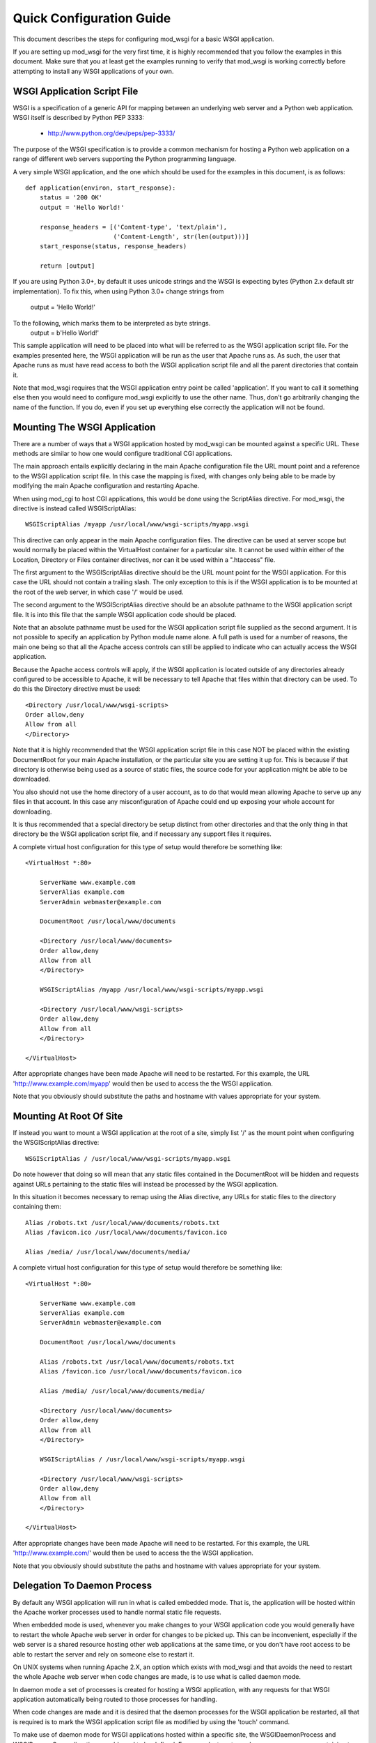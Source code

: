 ﻿=========================
Quick Configuration Guide
=========================

This document describes the steps for configuring mod_wsgi for a basic
WSGI application.

If you are setting up mod_wsgi for the very first time, it is highly
recommended that you follow the examples in this document. Make sure that
you at least get the examples running to verify that mod_wsgi is working
correctly before attempting to install any WSGI applications of your own.

WSGI Application Script File
----------------------------

WSGI is a specification of a generic API for mapping between an underlying
web server and a Python web application. WSGI itself is described by Python
PEP 3333:

  * http://www.python.org/dev/peps/pep-3333/
    
The purpose of the WSGI specification is to provide a common mechanism for
hosting a Python web application on a range of different web servers
supporting the Python programming language.

A very simple WSGI application, and the one which should be used for the
examples in this document, is as follows::

    def application(environ, start_response):
        status = '200 OK'
        output = 'Hello World!'

        response_headers = [('Content-type', 'text/plain'),
                            ('Content-Length', str(len(output)))]
        start_response(status, response_headers)

        return [output]

If you are using Python 3.0+, by default it uses unicode strings and the WSGI
is expecting bytes (Python 2.x default str implementation). To fix this,
when using Python 3.0+ change strings from
    output = 'Hello World!'
To the following, which marks them to be interpreted as byte strings.
    output = b'Hello World!'

This sample application will need to be placed into what will be referred
to as the WSGI application script file. For the examples presented here,
the WSGI application will be run as the user that Apache runs as. As such,
the user that Apache runs as must have read access to both the WSGI
application script file and all the parent directories that contain it.

Note that mod_wsgi requires that the WSGI application entry point be called
'application'. If you want to call it something else then you would need to
configure mod_wsgi explicitly to use the other name. Thus, don't go
arbitrarily changing the name of the function. If you do, even if you set
up everything else correctly the application will not be found.

Mounting The WSGI Application
-----------------------------

There are a number of ways that a WSGI application hosted by mod_wsgi
can be mounted against a specific URL. These methods are similar to how
one would configure traditional CGI applications.

The main approach entails explicitly declaring in the main Apache
configuration file the URL mount point and a reference to the WSGI
application script file. In this case the mapping is fixed, with changes
only being able to be made by modifying the main Apache configuration and
restarting Apache.

When using mod_cgi to host CGI applications, this would be done using the
ScriptAlias directive. For mod_wsgi, the directive is instead called
WSGIScriptAlias::

    WSGIScriptAlias /myapp /usr/local/www/wsgi-scripts/myapp.wsgi

This directive can only appear in the main Apache configuration files. The
directive can be used at server scope but would normally be placed within
the VirtualHost container for a particular site. It cannot be used within
either of the Location, Directory or Files container directives, nor can it
be used within a ".htaccess" file.

The first argument to the WSGIScriptAlias directive should be the URL
mount point for the WSGI application. For this case the URL should not
contain a trailing slash. The only exception to this is if the WSGI
application is to be mounted at the root of the web server, in which case
'/' would be used.

The second argument to the WSGIScriptAlias directive should be an absolute
pathname to the WSGI application script file. It is into this file that
the sample WSGI application code should be placed.

Note that an absolute pathname must be used for the WSGI application script
file supplied as the second argument. It is not possible to specify an
application by Python module name alone. A full path is used for a number
of reasons, the main one being so that all the Apache access controls can
still be applied to indicate who can actually access the WSGI application.

Because the Apache access controls will apply, if the WSGI application is
located outside of any directories already configured to be accessible to
Apache, it will be necessary to tell Apache that files within that
directory can be used. To do this the Directory directive must be used::

    <Directory /usr/local/www/wsgi-scripts>
    Order allow,deny
    Allow from all
    </Directory>

Note that it is highly recommended that the WSGI application script file in
this case NOT be placed within the existing DocumentRoot for your main
Apache installation, or the particular site you are setting it up for. This
is because if that directory is otherwise being used as a source of static
files, the source code for your application might be able to be downloaded.

You also should not use the home directory of a user account, as to do
that would mean allowing Apache to serve up any files in that account. In
this case any misconfiguration of Apache could end up exposing your whole
account for downloading.

It is thus recommended that a special directory be setup distinct from
other directories and that the only thing in that directory be the WSGI
application script file, and if necessary any support files it requires.

A complete virtual host configuration for this type of setup would
therefore be something like::

    <VirtualHost *:80>

        ServerName www.example.com
        ServerAlias example.com
        ServerAdmin webmaster@example.com

        DocumentRoot /usr/local/www/documents

        <Directory /usr/local/www/documents>
        Order allow,deny
        Allow from all
        </Directory>

        WSGIScriptAlias /myapp /usr/local/www/wsgi-scripts/myapp.wsgi

        <Directory /usr/local/www/wsgi-scripts>
        Order allow,deny
        Allow from all
        </Directory>

    </VirtualHost>

After appropriate changes have been made Apache will need to be restarted.
For this example, the URL 'http://www.example.com/myapp' would then be used
to access the the WSGI application.

Note that you obviously should substitute the paths and hostname with
values appropriate for your system.

Mounting At Root Of Site
------------------------

If instead you want to mount a WSGI application at the root of a site,
simply list '/' as the mount point when configuring the WSGIScriptAlias
directive::

    WSGIScriptAlias / /usr/local/www/wsgi-scripts/myapp.wsgi

Do note however that doing so will mean that any static files contained in
the DocumentRoot will be hidden and requests against URLs pertaining to
the static files will instead be processed by the WSGI application.

In this situation it becomes necessary to remap using the Alias directive,
any URLs for static files to the directory containing them::

    Alias /robots.txt /usr/local/www/documents/robots.txt
    Alias /favicon.ico /usr/local/www/documents/favicon.ico

    Alias /media/ /usr/local/www/documents/media/

A complete virtual host configuration for this type of setup would
therefore be something like::

    <VirtualHost *:80>

        ServerName www.example.com
        ServerAlias example.com
        ServerAdmin webmaster@example.com

        DocumentRoot /usr/local/www/documents

        Alias /robots.txt /usr/local/www/documents/robots.txt
        Alias /favicon.ico /usr/local/www/documents/favicon.ico

        Alias /media/ /usr/local/www/documents/media/

        <Directory /usr/local/www/documents>
        Order allow,deny
        Allow from all
        </Directory>

        WSGIScriptAlias / /usr/local/www/wsgi-scripts/myapp.wsgi

        <Directory /usr/local/www/wsgi-scripts>
        Order allow,deny
        Allow from all
        </Directory>

    </VirtualHost>

After appropriate changes have been made Apache will need to be restarted.
For this example, the URL 'http://www.example.com/' would then be used
to access the the WSGI application.

Note that you obviously should substitute the paths and hostname with
values appropriate for your system.

Delegation To Daemon Process
----------------------------

By default any WSGI application will run in what is called embedded mode.
That is, the application will be hosted within the Apache worker processes
used to handle normal static file requests.

When embedded mode is used, whenever you make changes to your WSGI
application code you would generally have to restart the whole Apache web
server in order for changes to be picked up. This can be inconvenient,
especially if the web server is a shared resource hosting other web
applications at the same time, or you don't have root access to be able to
restart the server and rely on someone else to restart it.

On UNIX systems when running Apache 2.X, an option which exists with
mod_wsgi and that avoids the need to restart the whole Apache web server
when code changes are made, is to use what is called daemon mode.

In daemon mode a set of processes is created for hosting a WSGI application,
with any requests for that WSGI application automatically being routed to
those processes for handling.

When code changes are made and it is desired that the daemon processes for
the WSGI application be restarted, all that is required is to mark the WSGI
application script file as modified by using the 'touch' command.

To make use of daemon mode for WSGI applications hosted within a specific
site, the WSGIDaemonProcess and WSGIProcessGroup directives would need to
be defined. For example, to setup a daemon process group containing two
multithreaded process one could use::

    WSGIDaemonProcess example.com processes=2 threads=15
    WSGIProcessGroup example.com

A complete virtual host configuration for this type of setup would
therefore be something like::

    <VirtualHost *:80>

        ServerName www.example.com
        ServerAlias example.com
        ServerAdmin webmaster@example.com

        DocumentRoot /usr/local/www/documents

        Alias /robots.txt /usr/local/www/documents/robots.txt
        Alias /favicon.ico /usr/local/www/documents/favicon.ico

        Alias /media/ /usr/local/www/documents/media/

        <Directory /usr/local/www/documents>
        Order allow,deny
        Allow from all
        </Directory>

        WSGIDaemonProcess example.com processes=2 threads=15 display-name=%{GROUP}
        WSGIProcessGroup example.com

        WSGIScriptAlias / /usr/local/www/wsgi-scripts/myapp.wsgi

        <Directory /usr/local/www/wsgi-scripts>
        Order allow,deny
        Allow from all
        </Directory>

    </VirtualHost>

After appropriate changes have been made Apache will need to be restarted.
For this example, the URL 'http://www.example.com/' would then be used
to access the the WSGI application.

Note that you obviously should substitute the paths and hostname with
values appropriate for your system.

As mentioned previously, the daemon processes will be shutdown and restarted
automatically if the WSGI application script file is modified.

For the sample application presented in this document the whole application
is in that file. For more complicated applications the WSGI application
script file will be merely an entry point to an application being imported
from other Python modules or packages. In this later case, although no
change may be required to the WSGI application script file itself, it can
still be touched to trigger restarting of the daemon processes in the event
that any code in the separate modules or packages is changed.

Note that only requests for the WSGI application are handled within the
context of the daemon processes. Any requests for static files are still
handled within the Apache worker processes.

Debugging Any Problems
----------------------

To debug any problems one should take note of the type of error response
being returned, but more importantly one should look at the Apache error
logs for more detailed descriptions of a specific problem.

Being new to mod_wsgi it is highly recommended that the default Apache
LogLevel be increased from 'warn' to 'info'::

    LogLevel info

When this is done mod_wsgi will output additional information regarding
when daemon processes are created, when Python sub interpreters related
to a group of WSGI applications are created and when WSGI application
script files are loaded and/or reloaded. This information can be quite
valuable in determining what problem may be occuring.

Note that where the LogLevel directive may have been defined both in and
outside of a VirualHost directive, due to the VirtualHost declaring its
own error logs, both instances of the LogLevel directive should be changed.

This is because although the virtual host may have its own error log, some
information is still logged to the main Apache error log and the LogLevel
directive outside of the virtual host context needs to be changed for that
additional information to be recorded.

In other words, even if the VirtualHost has its own error log file, also
look in the main Apache error log file for information as well.
